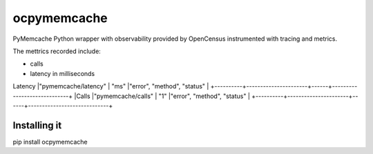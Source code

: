 ocpymemcache
=============

PyMemcache Python wrapper with observability provided by OpenCensus
instrumented with tracing and metrics.

The mettrics recorded include:

- calls
- latency in milliseconds


+----------+----------------------+------+-----------------------------+
|Metric    |     View name        | Unit |             Tags            |
+==========+======================+======+=============================+
Latency    |"pymemcache/latency"  | "ms" |"error", "method", "status"  |
+----------+----------------------+------+-----------------------------+
|Calls     |"pymemcache/calls"    | "1"  |"error", "method", "status"  |
+----------+----------------------+------+-----------------------------+

Installing it
-------------

pip install ocpymemcache
